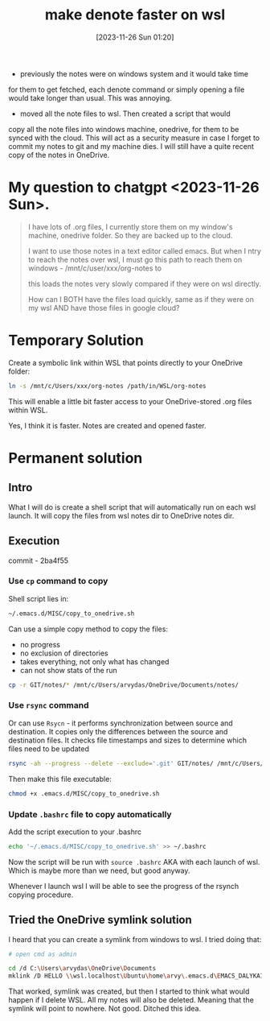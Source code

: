 #+title:      make denote faster on wsl
#+date:       [2023-11-26 Sun 01:20]
#+filetags:   :denote:emacs:freshsetup:rsync:wsl:
#+identifier: 20231126T012052
#+STARTUP:    overview

- previously the notes were on windows system and it would take time
for them to get fetched, each denote command or simply opening a file
would take longer than usual. This was annoying.

- moved all the note files to wsl. Then created a script that would
copy all the note files into windows machine, onedrive, for them to be
synced with the cloud. This will act as a security measure in case I
forget to commit my notes to git and my machine dies. I will still
have a quite recent copy of the notes in OneDrive.

* My question to chatgpt <2023-11-26 Sun>.

#+begin_quote
I have lots of .org files, I currently store them on my window's
machine, onedrive folder. So they are backed up to the cloud.

I want to use those notes in a text editor called emacs. But when I
ntry to reach the notes over wsl, I must go this path to reach them on
windows - /mnt/c/user/xxx/org-notes to

this loads the notes very slowly compared if they were on wsl
directly.

How can I BOTH have the files load quickly, same as if they were on my
wsl AND have those files in google cloud?
#+end_quote

* Temporary Solution

Create a symbolic link within WSL that points directly to your
OneDrive folder:

#+begin_src bash
  ln -s /mnt/c/Users/xxx/org-notes /path/in/WSL/org-notes
#+end_src

This will enable a little bit faster access to your OneDrive-stored
.org files within WSL.

Yes, I think it is faster. Notes are created and opened faster.

* Permanent solution

** Intro

What I will do is create a shell script that will automatically run on
each wsl launch. It will copy the files from wsl notes dir to OneDrive
notes dir.

** Execution

commit - 2ba4f55

*** Use ~cp~ command to copy

Shell script lies in:

#+begin_src bash
  ~/.emacs.d/MISC/copy_to_onedrive.sh
#+end_src

Can use a simple copy method to copy the files:

- no progress
- no exclusion of directories
- takes everything, not only what has changed
- can not show stats of the run

#+begin_src bash
  cp -r GIT/notes/* /mnt/c/Users/arvydas/OneDrive/Documents/notes/
#+end_src

*** Use ~rsync~ command

Or can use ~Rsycn~ - it performs synchronization between source and
destination. It copies only the differences between the source and
destination files. It checks file timestamps and sizes to determine
which files need to be updated

#+begin_src bash
  rsync -ah --progress --delete --exclude='.git' GIT/notes/ /mnt/c/Users/arvydas/OneDrive/Documents/notes/ --stats
#+end_src

Then make this file executable:

#+begin_src bash
  chmod +x .emacs.d/MISC/copy_to_onedrive.sh
#+end_src

*** Update ~.bashrc~ file to copy automatically

Add the script execution to your .bashrc

#+begin_src bash
  echo '~/.emacs.d/MISC/copy_to_onedrive.sh' >> ~/.bashrc
#+end_src

Now the script will be run with ~source .bashrc~ AKA with each launch
of wsl. Which is maybe more than we need, but good anyway.

Whenever I launch wsl I will be able to see the progress of the rsynch
copying procedure.

** Tried the OneDrive symlink solution

I heard that you can create a symlink from windows to wsl. I tried doing that:

#+begin_src bash
# open cmd as admin

cd /d C:\Users\arvydas\OneDrive\Documents
mklink /D HELLO \\wsl.localhost\Ubuntu\home\arvy\.emacs.d\EMACS_DALYKAI
#+end_src

That worked, symlink was created, but then I started to think what would happen
if I delete WSL. All my notes will also be deleted. Meaning that the symlink
will point to nowhere. Not good. Ditched this idea.
